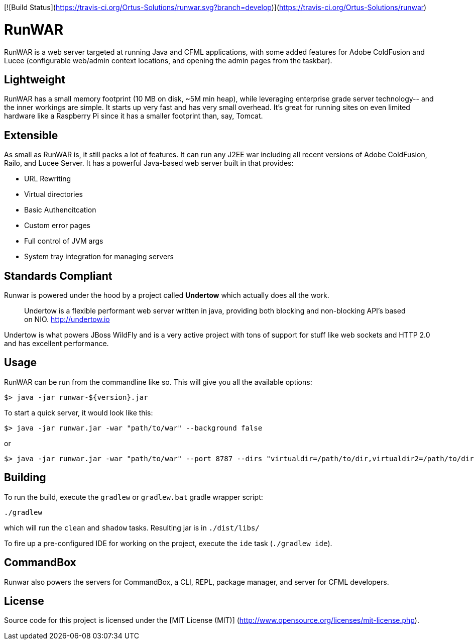 [![Build Status](https://travis-ci.org/Ortus-Solutions/runwar.svg?branch=develop)](https://travis-ci.org/Ortus-Solutions/runwar)

# RunWAR

RunWAR is a web server targeted at running Java and  CFML applications, with some added features for Adobe ColdFusion and Lucee (configurable web/admin context locations, and opening the admin pages from the taskbar).

## Lightweight

RunWAR has a small memory footprint (10 MB on disk, ~5M min heap), while leveraging enterprise grade server technology-- and the inner workings are simple.  It starts up very fast and has very small overhead.  It's great for running sites on even limited hardware like a Raspberry Pi since it has a smaller footprint than, say, Tomcat.

## Extensible

As small as RunWAR is, it still packs a lot of features.  It can run any J2EE war including all recent versions of Adobe ColdFusion, Railo, and Lucee Server.  It has a powerful Java-based web server built in that provides:

 * URL Rewriting
 * Virtual directories
 * Basic Authencitcation
 * Custom error pages
 * Full control of JVM args
 * System tray integration for managing servers

## Standards Compliant

Runwar is powered under the hood by a project called *Undertow* which actually does all the work.

> Undertow is a flexible performant web server written in java, providing both blocking and non-blocking API’s based on NIO.
> http://undertow.io

Undertow is what powers JBoss WildFly and is a very active project with tons of support for stuff like web sockets and HTTP 2.0 and has excellent performance.  

## Usage

RunWAR can be run from the commandline like so.  This will give you all the available options:
```bash
$> java -jar runwar-${version}.jar
```

To start a quick server, it would look like this:
```bash
$> java -jar runwar.jar -war "path/to/war" --background false
```

or

```bash
$> java -jar runwar.jar -war "path/to/war" --port 8787 --dirs "virtualdir=/path/to/dir,virtualdir2=/path/to/dir2" --background false
```

## Building

To run the build, execute the `gradlew` or `gradlew.bat` gradle wrapper script:

```
./gradlew
```

which will run the `clean` and `shadow` tasks.  Resulting jar is in `./dist/libs/`

To fire up a pre-configured IDE for working on the project, execute the `ide` task (`./gradlew ide`).

## CommandBox
Runwar also powers the servers for CommandBox, a CLI, REPL, package manager, and server for CFML developers.  

## License

Source code for this project is licensed under the [MIT License (MIT)] (http://www.opensource.org/licenses/mit-license.php).

